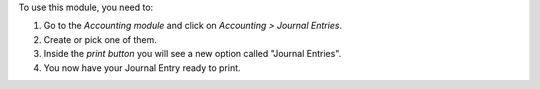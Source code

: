 To use this module, you need to:

#. Go to the *Accounting module* and click on *Accounting > Journal Entries*.
#. Create or pick one of them.
#. Inside the *print button* you will see a new option called "Journal Entries".
#. You now have your Journal Entry ready to print.
